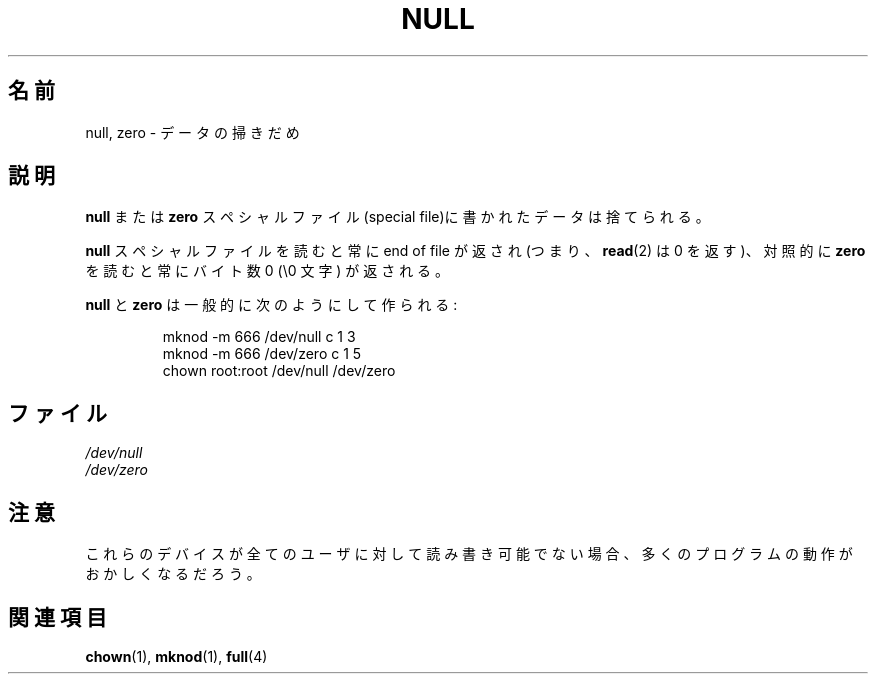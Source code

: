 .\" Copyright (c) 1993 Michael Haardt (michael@moria.de),
.\"     Fri Apr  2 11:32:09 MET DST 1993
.\"
.\" This is free documentation; you can redistribute it and/or
.\" modify it under the terms of the GNU General Public License as
.\" published by the Free Software Foundation; either version 2 of
.\" the License, or (at your option) any later version.
.\"
.\" The GNU General Public License's references to "object code"
.\" and "executables" are to be interpreted as the output of any
.\" document formatting or typesetting system, including
.\" intermediate and printed output.
.\"
.\" This manual is distributed in the hope that it will be useful,
.\" but WITHOUT ANY WARRANTY; without even the implied warranty of
.\" MERCHANTABILITY or FITNESS FOR A PARTICULAR PURPOSE.  See the
.\" GNU General Public License for more details.
.\"
.\" You should have received a copy of the GNU General Public
.\" License along with this manual; if not, write to the Free
.\" Software Foundation, Inc., 59 Temple Place, Suite 330, Boston, MA 02111,
.\" USA.
.\"
.\" Modified Sat Jul 24 17:00:12 1993 by Rik Faith (faith@cs.unc.edu)
.\"
.\" Japanese Version Copyright (c) 1996,1997,1998 ISHIKAWA Mutsumi
.\"         all rights reserved.
.\" Translated Tue Feb 6 16:42:51 JST 1997
.\"         by ISHIKAWA Mutsumi <ishikawa@linux.or.jp>
.\"
.\" Japanese Version Last Modified Sun Jan 11 04:04:34 JST 1998
.\"	by ISHIKAWA Mutsumi <ishikawa@linux.or.jp>
.\"
.\" WORD:	special file	スペシャルファイル
.\" WORD:	end of file	end of file
.\" WORD:	\0 character	\0 文字(null 文字)
.\" WORD:	device		デバイス
.\"
.TH NULL 4 1992-11-21 "Linux" "Linux Programmer's Manual"
.SH 名前
.\"O null, zero \- data sink
null, zero \- データの掃きだめ
.SH 説明
.\"O Data written to a \fBnull\fP or \fBzero\fP special file is discarded.
\fBnull\fP または \fBzero\fP スペシャルファイル(special file)に
書かれたデータは捨てられる。
.PP
.\"O Reads from the \fBnull\fP special file always return end of file (i.e.,
.\"O .BR read (2)
.\"O returns 0), whereas
.\"O reads from \fBzero\fP always return bytes containing zero (\e0 characters).
\fBnull\fP スペシャルファイルを読むと常に end of file が返され (つまり、
.BR read (2)
は 0 を返す)、対照的
に \fBzero\fP を読むと常にバイト数 0 (\e0 文字) が返される。
.LP
.\"O \fBnull\fP and \fBzero\fP are typically created by:
\fBnull\fP と \fBzero\fP は一般的に次のようにして作られる:
.RS
.sp
mknod \-m 666 /dev/null c 1 3
.br
mknod \-m 666 /dev/zero c 1 5
.br
chown root:root /dev/null /dev/zero
.RE
.SH ファイル
.I /dev/null
.br
.I /dev/zero
.SH 注意
.\"O If these devices are not writable and readable for all users, many
.\"O programs will act strangely.
これらのデバイスが全てのユーザに対して読み書き可能でない場合、
多くのプログラムの動作がおかしくなるだろう。
.SH 関連項目
.BR chown (1),
.BR mknod (1),
.BR full (4)
.\" .SH 翻訳者
.\" 石川 睦 <ishikawa@linux.or.jp>
